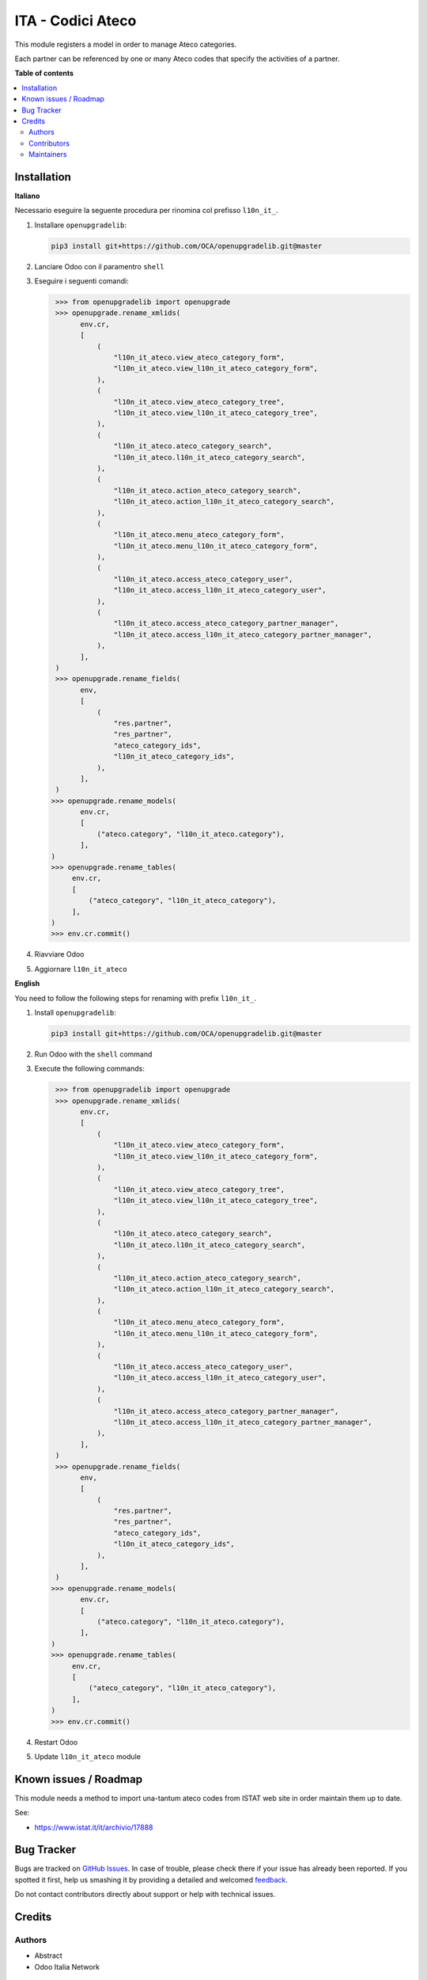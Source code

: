 ==================
ITA - Codici Ateco
==================

.. !!!!!!!!!!!!!!!!!!!!!!!!!!!!!!!!!!!!!!!!!!!!!!!!!!!!
   !! This file is generated by oca-gen-addon-readme !!
   !! changes will be overwritten.                   !!
   !!!!!!!!!!!!!!!!!!!!!!!!!!!!!!!!!!!!!!!!!!!!!!!!!!!!

.. |badge1| image:: https://img.shields.io/badge/maturity-Beta-yellow.png
    :target: https://odoo-community.org/page/development-status
    :alt: Beta
.. |badge2| image:: https://img.shields.io/badge/licence-AGPL--3-blue.png
    :target: http://www.gnu.org/licenses/agpl-3.0-standalone.html
    :alt: License: AGPL-3
.. |badge3| image:: https://img.shields.io/badge/github-OCA%2Fl10n--italy-lightgray.png?logo=github
    :target: https://github.com/OCA/l10n-italy/tree/16.0/l10n_it_ateco
    :alt: OCA/l10n-italy
.. |badge4| image:: https://img.shields.io/badge/weblate-Translate%20me-F47D42.png
    :target: https://translation.odoo-community.org/projects/l10n-italy-16-0/l10n-italy-16-0-l10n_it_ateco
    :alt: Translate me on Weblate
.. |badge5| image:: https://img.shields.io/badge/runbot-Try%20me-875A7B.png
    :target: https://runbot.odoo-community.org/runbot/122/16.0
    :alt: Try me on Runbot

|badge1| |badge2| |badge3| |badge4| |badge5| 

This module registers a model in order to manage Ateco categories.

Each partner can be referenced by one or many Ateco codes
that specify the activities of a partner.

**Table of contents**

.. contents::
   :local:

Installation
============

**Italiano**

Necessario eseguire la seguente procedura per rinomina col prefisso ``l10n_it_``.

#. Installare ``openupgradelib``:

   .. code::

      pip3 install git+https://github.com/OCA/openupgradelib.git@master
#. Lanciare Odoo con il paramentro ``shell``
#. Eseguire i seguenti comandi:

   .. code::

       >>> from openupgradelib import openupgrade
       >>> openupgrade.rename_xmlids(
             env.cr,
             [
                 (
                     "l10n_it_ateco.view_ateco_category_form",
                     "l10n_it_ateco.view_l10n_it_ateco_category_form",
                 ),
                 (
                     "l10n_it_ateco.view_ateco_category_tree",
                     "l10n_it_ateco.view_l10n_it_ateco_category_tree",
                 ),
                 (
                     "l10n_it_ateco.ateco_category_search",
                     "l10n_it_ateco.l10n_it_ateco_category_search",
                 ),
                 (
                     "l10n_it_ateco.action_ateco_category_search",
                     "l10n_it_ateco.action_l10n_it_ateco_category_search",
                 ),
                 (
                     "l10n_it_ateco.menu_ateco_category_form",
                     "l10n_it_ateco.menu_l10n_it_ateco_category_form",
                 ),
                 (
                     "l10n_it_ateco.access_ateco_category_user",
                     "l10n_it_ateco.access_l10n_it_ateco_category_user",
                 ),
                 (
                     "l10n_it_ateco.access_ateco_category_partner_manager",
                     "l10n_it_ateco.access_l10n_it_ateco_category_partner_manager",
                 ),
             ],
       )
       >>> openupgrade.rename_fields(
             env,
             [
                 (
                     "res.partner",
                     "res_partner",
                     "ateco_category_ids",
                     "l10n_it_ateco_category_ids",
                 ),
             ],
       )
      >>> openupgrade.rename_models(
             env.cr,
             [
                 ("ateco.category", "l10n_it_ateco.category"),
             ],
      )
      >>> openupgrade.rename_tables(
           env.cr,
           [
               ("ateco_category", "l10n_it_ateco_category"),
           ],
      )
      >>> env.cr.commit()
#. Riavviare Odoo
#. Aggiornare ``l10n_it_ateco``

**English**

You need to follow the following steps for renaming with prefix ``l10n_it_``.

1. Install ``openupgradelib``:

   .. code::

       pip3 install git+https://github.com/OCA/openupgradelib.git@master
2. Run Odoo with the ``shell`` command
3. Execute the following commands:

   .. code::

       >>> from openupgradelib import openupgrade
       >>> openupgrade.rename_xmlids(
             env.cr,
             [
                 (
                     "l10n_it_ateco.view_ateco_category_form",
                     "l10n_it_ateco.view_l10n_it_ateco_category_form",
                 ),
                 (
                     "l10n_it_ateco.view_ateco_category_tree",
                     "l10n_it_ateco.view_l10n_it_ateco_category_tree",
                 ),
                 (
                     "l10n_it_ateco.ateco_category_search",
                     "l10n_it_ateco.l10n_it_ateco_category_search",
                 ),
                 (
                     "l10n_it_ateco.action_ateco_category_search",
                     "l10n_it_ateco.action_l10n_it_ateco_category_search",
                 ),
                 (
                     "l10n_it_ateco.menu_ateco_category_form",
                     "l10n_it_ateco.menu_l10n_it_ateco_category_form",
                 ),
                 (
                     "l10n_it_ateco.access_ateco_category_user",
                     "l10n_it_ateco.access_l10n_it_ateco_category_user",
                 ),
                 (
                     "l10n_it_ateco.access_ateco_category_partner_manager",
                     "l10n_it_ateco.access_l10n_it_ateco_category_partner_manager",
                 ),
             ],
       )
       >>> openupgrade.rename_fields(
             env,
             [
                 (
                     "res.partner",
                     "res_partner",
                     "ateco_category_ids",
                     "l10n_it_ateco_category_ids",
                 ),
             ],
       )
      >>> openupgrade.rename_models(
             env.cr,
             [
                 ("ateco.category", "l10n_it_ateco.category"),
             ],
      )
      >>> openupgrade.rename_tables(
           env.cr,
           [
               ("ateco_category", "l10n_it_ateco_category"),
           ],
      )
      >>> env.cr.commit()
4. Restart Odoo
5. Update ``l10n_it_ateco`` module

Known issues / Roadmap
======================

This module needs a method to import una-tantum ateco codes
from ISTAT web site in order maintain them up to date.

See:

* https://www.istat.it/it/archivio/17888

Bug Tracker
===========

Bugs are tracked on `GitHub Issues <https://github.com/OCA/l10n-italy/issues>`_.
In case of trouble, please check there if your issue has already been reported.
If you spotted it first, help us smashing it by providing a detailed and welcomed
`feedback <https://github.com/OCA/l10n-italy/issues/new?body=module:%20l10n_it_ateco%0Aversion:%2016.0%0A%0A**Steps%20to%20reproduce**%0A-%20...%0A%0A**Current%20behavior**%0A%0A**Expected%20behavior**>`_.

Do not contact contributors directly about support or help with technical issues.

Credits
=======

Authors
~~~~~~~

* Abstract
* Odoo Italia Network

Contributors
~~~~~~~~~~~~

* `Odoo Italia Network <http://www.odoo-italia.net/>`_
* Ciro Urselli <c.urselli@apuliasoftware.it>
* Lorenzo Battistini https://takobi.online

Maintainers
~~~~~~~~~~~

This module is maintained by the OCA.

.. image:: https://odoo-community.org/logo.png
   :alt: Odoo Community Association
   :target: https://odoo-community.org

OCA, or the Odoo Community Association, is a nonprofit organization whose
mission is to support the collaborative development of Odoo features and
promote its widespread use.

This module is part of the `OCA/l10n-italy <https://github.com/OCA/l10n-italy/tree/16.0/l10n_it_ateco>`_ project on GitHub.

You are welcome to contribute. To learn how please visit https://odoo-community.org/page/Contribute.
